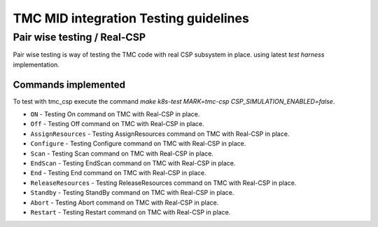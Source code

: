 ######################################
TMC MID integration Testing guidelines
######################################

****************************
Pair wise testing / Real-CSP
****************************

Pair wise testing is way of testing the TMC code with real CSP subsystem in place. 
using latest `test harness` implementation. 

Commands implemented
^^^^^^^^^^^^^^^^^^^^
To test with tmc_csp execute the command `make k8s-test MARK=tmc-csp CSP_SIMULATION_ENABLED=false`.

* ``ON`` -               Testing On command on TMC with Real-CSP in place.
    
* ``Off`` - Testing Off command on TMC  with Real-CSP in place.

* ``AssignResources`` -  Testing AssignResources command on TMC with Real-CSP in place.

* ``Configure`` -  Testing Configure command on TMC with Real-CSP in place.

* ``Scan`` -  Testing Scan command on TMC with Real-CSP in place.

* ``EndScan`` -  Testing EndScan command on TMC with Real-CSP in place.

* ``End`` -  Testing End command on TMC with Real-CSP in place.
    
* ``ReleaseResources`` - Testing ReleaseResources command on TMC with Real-CSP in place.

* ``Standby`` -  Testing StandBy command on TMC with Real-CSP in place.

* ``Abort``    -  Testing Abort command on TMC with Real-CSP in place.

* ``Restart``   -  Testing Restart command on TMC with Real-CSP in place.



